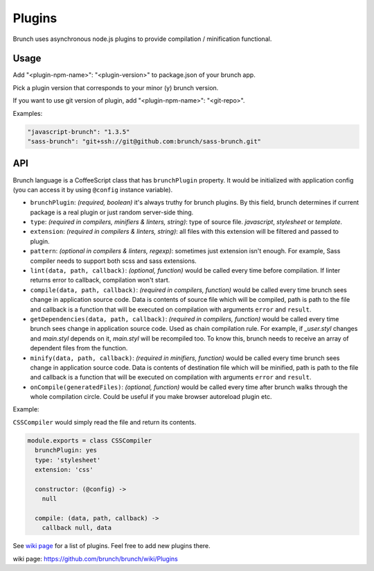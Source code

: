 *******
Plugins
*******

Brunch uses asynchronous node.js plugins to provide compilation / minification functional.

Usage
=====

Add "<plugin-npm-name>": "<plugin-version>" to package.json of your brunch app.

Pick a plugin version that corresponds to your minor (y) brunch version.

If you want to use git version of plugin, add "<plugin-npm-name>": "<git-repo>".

Examples:

.. code-block:: json

    "javascript-brunch": "1.3.5"
    "sass-brunch": "git+ssh://git@github.com:brunch/sass-brunch.git"

API
===

Brunch language is a CoffeeScript class that has ``brunchPlugin`` property. It would be initialized with application config (you can access it by using ``@config`` instance variable).

* ``brunchPlugin``: `(required, boolean)` it's always truthy for brunch plugins. By this field, brunch determines if current package is a real plugin or just random server-side thing.
* ``type``: `(required in compilers, minifiers & linters, string)`: type of source file. `javascript`, `stylesheet` or `template`.
* ``extension``: `(required in compilers & linters, string)`: all files with this extension will be filtered and passed to plugin.
* ``pattern``: `(optional in compilers & linters, regexp)`: sometimes just extension isn't enough. For example, Sass compiler needs to support both scss and sass extensions.
* ``lint(data, path, callback)``: `(optional, function)` would be called every time before compilation. If linter returns error to callback, compilation won't start.
* ``compile(data, path, callback)``: `(required in compilers, function)` would be called every time brunch sees change in application source code. Data is contents of source file which will be compiled, path is path to the file and callback is a function that will be executed on compilation with arguments ``error`` and ``result``.
* ``getDependencies(data, path, callback)``: `(required in compilers, function)` would be called every time brunch sees change in application source code. Used as chain compilation rule. For example, if `_user.styl` changes and `main.styl` depends on it, `main.styl` will be recompiled too. To know this, brunch needs to receive an array of dependent files from the function.
* ``minify(data, path, callback)``: `(required in minifiers, function)` would be called every time brunch sees change in application source code. Data is contents of destination file which will be minified, path is path to the file and callback is a function that will be executed on compilation with arguments ``error`` and ``result``.
* ``onCompile(generatedFiles)``: `(optional, function)` would be called every time after brunch walks through the whole compilation circle. Could be useful if you make browser autoreload plugin etc.

Example:

``CSSCompiler`` would simply read the file and return its contents.

.. code-block:: coffeescript

    module.exports = class CSSCompiler
      brunchPlugin: yes
      type: 'stylesheet'
      extension: 'css'

      constructor: (@config) ->
        null

      compile: (data, path, callback) ->
        callback null, data

See `wiki page`_ for a list of plugins. Feel free to add new plugins there.

_`wiki page`: https://github.com/brunch/brunch/wiki/Plugins

